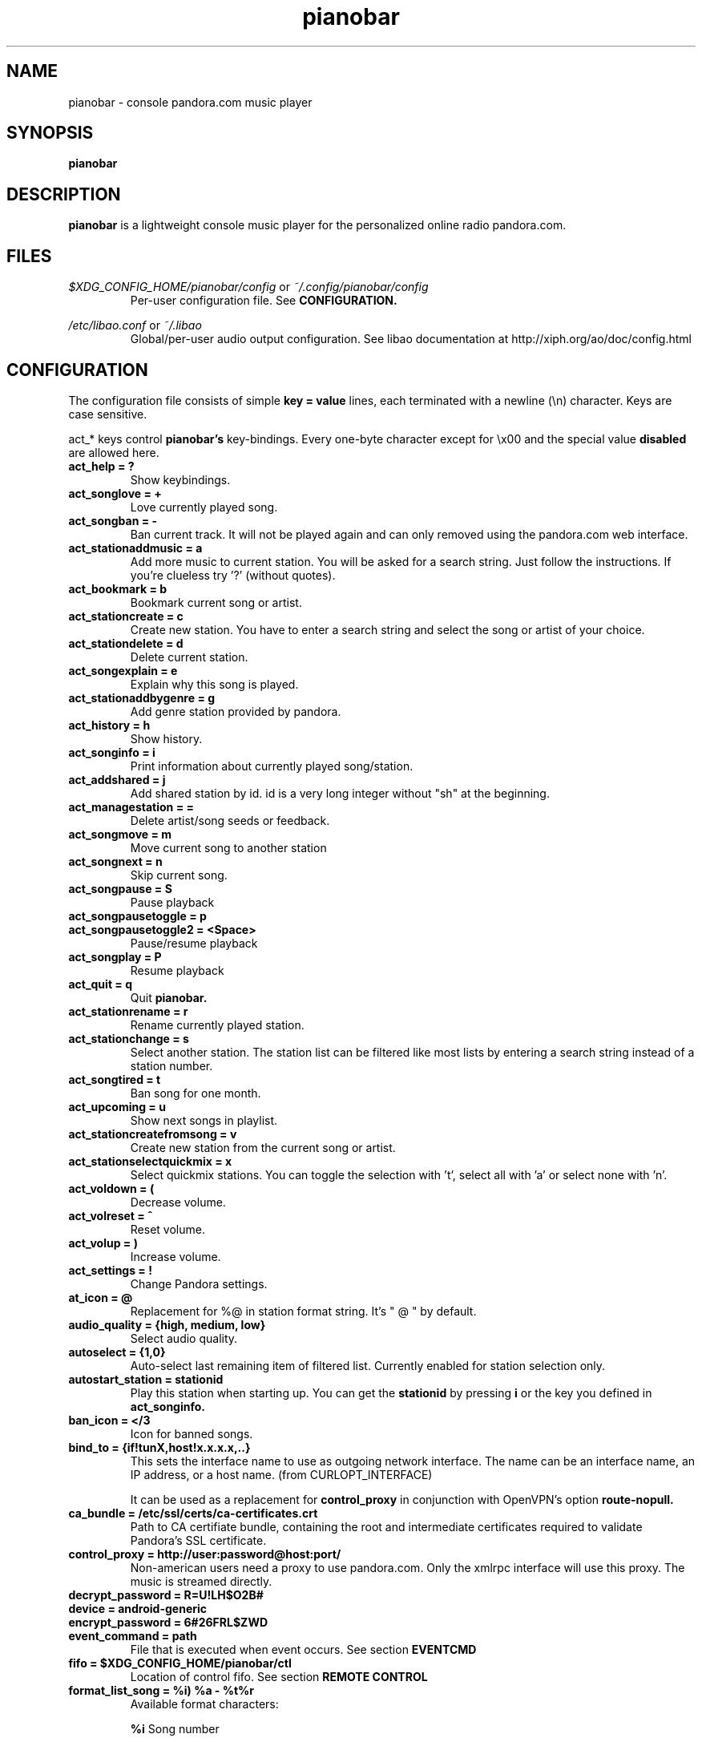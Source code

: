 .\" Continuation line for .TP header.
.de TQ
.  br
.  ns
.  TP \\$1\" no doublequotes around argument!
..
.TH pianobar 1

.SH NAME
pianobar \- console pandora.com music player

.SH SYNOPSIS
.B pianobar

.SH DESCRIPTION
.B pianobar
is a lightweight console music player for the personalized online radio
pandora.com.

.SH FILES
.I $XDG_CONFIG_HOME/pianobar/config
or
.I ~/.config/pianobar/config
.RS
Per-user configuration file. See
.B CONFIGURATION.
.RE

.I /etc/libao.conf
or
.I ~/.libao
.RS
Global/per-user audio output configuration. See libao documentation at
http://xiph.org/ao/doc/config.html
.RE

.SH CONFIGURATION
The configuration file consists of simple
.B key = value
lines, each terminated with a newline (\\n) character. Keys are case sensitive.

act_* keys control 
.B pianobar's
key-bindings. Every one-byte character except for \\x00 and the
special value
.B disabled
are allowed here.

.TP
.B act_help = ?
Show keybindings.

.TP
.B act_songlove = +
Love currently played song.

.TP
.B act_songban = -
Ban current track. It will not be played again and can only removed using the
pandora.com web interface.

.TP
.B act_stationaddmusic = a
Add more music to current station. You will be asked for a search string. Just
follow the instructions. If you're clueless try '?' (without quotes).

.TP
.B act_bookmark = b
Bookmark current song or artist.

.TP
.B act_stationcreate = c
Create new station. You have to enter a search string and select the song or
artist of your choice.

.TP
.B act_stationdelete = d
Delete current station.

.TP
.B act_songexplain = e
Explain why this song is played.

.TP
.B act_stationaddbygenre = g
Add genre station provided by pandora.

.TP
.B act_history = h
Show history.

.TP
.B act_songinfo = i
Print information about currently played song/station.

.TP
.B act_addshared = j
Add shared station by id. id is a very long integer without "sh" at the
beginning.

.TP
.B act_managestation = =
Delete artist/song seeds or feedback.

.TP
.B act_songmove = m
Move current song to another station

.TP
.B act_songnext = n
Skip current song.

.TP
.B act_songpause = S
Pause playback

.TP
.B act_songpausetoggle = p
.TQ
.B act_songpausetoggle2 = <Space>
Pause/resume playback

.TP
.B act_songplay = P
Resume playback

.TP
.B act_quit = q
Quit
.B pianobar.

.TP
.B act_stationrename = r
Rename currently played station.

.TP
.B act_stationchange = s
Select another station. The station list can be filtered like most lists by
entering a search string instead of a station number.

.TP
.B act_songtired = t
Ban song for one month.

.TP
.B act_upcoming = u
Show next songs in playlist.

.TP
.B act_stationcreatefromsong = v
Create new station from the current song or artist.

.TP
.B act_stationselectquickmix = x
Select quickmix stations. You can toggle the selection with 't', select all
with 'a' or select none with 'n'.

.TP
.B act_voldown = (
Decrease volume.

.TP
.B act_volreset = ^
Reset volume.

.TP
.B act_volup = )
Increase volume.

.TP
.B act_settings = !
Change Pandora settings.

.TP
.B at_icon =  @ 
Replacement for %@ in station format string. It's " @ " by default.

.TP
.B audio_quality = {high, medium, low}
Select audio quality.

.TP
.B autoselect = {1,0}
Auto-select last remaining item of filtered list. Currently enabled for station
selection only.

.TP
.B autostart_station = stationid
Play this station when starting up. You can get the
.B stationid
by pressing
.B i
or the key you defined in
.B act_songinfo.

.TP
.B ban_icon =  </3
Icon for banned songs.

.TP
.B bind_to = {if!tunX,host!x.x.x.x,..}
This sets the interface name to use as outgoing network interface. The name can
be an interface name, an IP address, or a host name. (from CURLOPT_INTERFACE)

It can be used as a replacement for
.B control_proxy
in conjunction with OpenVPN's
option
.B route-nopull.

.TP
.B ca_bundle = /etc/ssl/certs/ca-certificates.crt
Path to CA certifiate bundle, containing the root and intermediate certificates
required to validate Pandora's SSL certificate.

.TP
.B control_proxy = http://user:password@host:port/
Non-american users need a proxy to use pandora.com. Only the xmlrpc interface
will use this proxy. The music is streamed directly.

.TP
.B decrypt_password = R=U!LH$O2B#

.TP
.B device = android-generic

.TP
.B encrypt_password = 6#26FRL$ZWD

.TP
.B event_command = path
File that is executed when event occurs. See section
.B EVENTCMD

.TP
.B fifo = $XDG_CONFIG_HOME/pianobar/ctl
Location of control fifo. See section
.B REMOTE CONTROL

.TP
.B format_list_song = %i) %a - %t%r
Available format characters:

.B %i
Song number

.B %a
Song artist

.B %t
Song title

.B %r
Rating icon

.B %d
Song duration

.B %@

The at_icon

.B %s

Song’s station, if not the current station.

.TP
.B format_msg_none = %s
.TQ
.B format_msg_info = (i) %s
.TQ
.B format_msg_nowplaying = |>  %s
.TQ
.B format_msg_time = #   %s
.TQ
.B format_msg_err = /!\\\\ %s
.TQ
.B format_msg_question = [?] %s
.TQ
.B format_msg_list = \\t%s
Message format strings.
.B %s
is replaced with the actual message.

.TP
.B format_nowplaying_song = \[dq]%t\[dq] by \[dq]%a\[dq] on \[dq]%l\[dq]%r%@%s
Now playing song message format. Available format characters are:

.B %t
Song title

.B %a
Song artist

.B %l
Album name

.B %r
Rating icon

.B %@
.B at_icon
if station is quickmix, empty otherwise.

.B %s
Real station name if quickmix

.B %u
Song detail url

.TP
.B format_nowplaying_station = Station \[dq]%n\[dq] (%i)
Now playing station format. Available format characters are:

.B %n
Station name

.B %i
Station id

.TP
.B gain_mul = 1.0
Pandora sends a ReplayGain value with every song. This sets a multiplier so that the gain adjustment can be
reduced. 0.0 means no gain adjustment, 1.0 means full gain adjustment, values inbetween reduce the magnitude
of gain adjustment.

.TP
.B history = 5
Keep a history of the last n songs (5, by default). You can rate these songs.

.TP
.B love_icon =  <3
Icon for loved songs.

.TP
.B max_player_errors = 5
Amount of song download errors in a row after pianobar stops playback.

.TP
.B partner_password = AC7IBG09A3DTSYM4R41UJWL07VLN8JI7

.TP
.B partner_user = android

.TP
.B password = plaintext_password
Your pandora.com password. Plain-text.

.TP
.B password_command = gpg --decrypt ~/password
Use output of command as password. This setting is overridden by specifying a
password with
.B password.

.TP
.B proxy = http://user:password@host:port/
Use a http proxy. Note that this setting overrides the http_proxy environment
variable. Only "Basic" http authentication is supported.

.TP
.B rpc_host = tuner.pandora.com

.TP
.B rpc_tls_port = 443

.TP
.B sort = {name_az, name_za, quickmix_01_name_az, quickmix_01_name_za, quickmix_10_name_az, quickmix_10_name_za}
Sort station list by name or type (is quickmix) and name. name_az for example
sorts by name from a to z, quickmix_01_name_za by type (quickmix at the
bottom) and name from z to a.

.TP
.B tired_icon =  zZ
Icon for temporarily suspended songs.

.TP
.B user = your@user.name
Your pandora.com username.

.TP
.B volume = 0
Initial volume correction in dB. Usually between -30 and +5.

.SH REMOTE CONTROL
.B pianobar
can be controlled through a fifo. You have to create it yourself by executing

 mkfifo ~/.config/pianobar/ctl

Adjust the path if you set up a $XDG_CONFIG_HOME or changed the fifo setting.
Afterwards you can write commands directly into the fifo. Example (next song):

 echo -n 'n' > ~/.config/pianobar/ctl

.B n
is the keybinding for "next song". If you customized your keybindings you have to use these characters to control
.B pianobar.
.I This behaviour may change in the future!

Another example:

 while true; do;
    nc -l -p 12345 -s localhost localhost > ~/.config/pianobar/ctl;
    sleep 1;
 done

 echo -ne 'n\\x1a' | nc -q 0 127.0.0.1 12345

.SH EVENTCMD

.B pianobar
can report certain "events" to an external application (see
.B CONFIGURATION
). This application is started with the event name as it's first argument. More
information like error code and description, was well as song information
related to the current event, is supplied through stdin.

Currently supported events are: artistbookmark, songban, songbookmark,
songexplain, songfinish, songlove, songmove, songshelf, songstart,
stationaddgenre, stationaddmusic, stationaddshared, stationcreate,
stationdelete, stationdeleteartistseed, stationdeletefeedback,
stationdeletesongseed, stationfetchinfo, stationfetchplaylist,
stationfetchgenre stationquickmixtoggle, stationrename, userlogin,
usergetstations

An example script can be found in the contrib/ directory of
.B pianobar's
source distribution.

.SH AUTHOR
Lars-Dominik Braun <lars@6xq.net>
